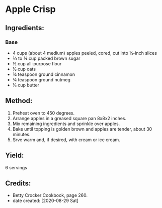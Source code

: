 #+STARTUP: showeverything
* Apple Crisp
** Ingredients:
*** Base
- 4 cups (about 4 medium) apples peeled, cored, cut into ¼-inch slices
- ⅔ to ¾ cup packed brown sugar
- ½ cup all-purpose flour
- ½ cup oats
- ¾ teaspoon ground cinnamon
- ¾ teaspoon ground nutmeg
- ⅓ cup butter
** Method:
1. Preheat oven to 450 degrees.
2. Arrange apples in a greased square pan 8x8x2 inches.
3. Mix remaining ingredients and sprinkle over apples.
4. Bake until topping is golden brown and apples are tender, about 30 minutes.
5. Srve warm and, if desired, with cream or ice cream.
** Yield: 
6 servings
** Credits:
- Betty Crocker Cookbook, page 260.
- date created: [2020-08-29 Sat]
